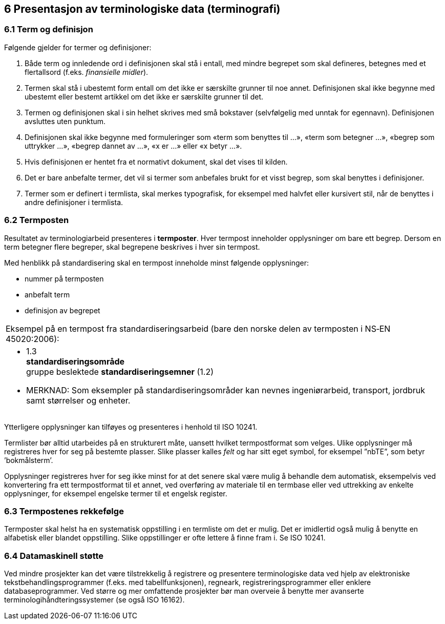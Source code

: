 == 6 Presentasjon av terminologiske data (terminografi) [[kap6]]


=== 6.1 Term og definisjon [[kap6.1]]

Følgende gjelder for termer og definisjoner:

. Både term og innledende ord i definisjonen skal stå i entall, med mindre begrepet som skal defineres, betegnes med et flertallsord (f.eks. _finansielle midler_).
. Termen skal stå i ubestemt form entall om det ikke er særskilte grunner til noe annet. Definisjonen skal ikke begynne med ubestemt eller bestemt artikkel om det ikke er særskilte grunner til det.
. Termen og definisjonen skal i sin helhet skrives med små bokstaver (selvfølgelig med unntak for egennavn). Definisjonen avsluttes uten punktum.
. Definisjonen skal ikke begynne med formuleringer som «term som benyttes til ...», «term som betegner ...», «begrep som uttrykker ...», «begrep dannet av ...», «x er ...» eller «x betyr ...».
. Hvis definisjonen er hentet fra et normativt dokument, skal det vises til kilden.
. Det er bare anbefalte termer, det vil si termer som anbefales brukt for et visst begrep, som skal benyttes i definisjoner.
. Termer som er definert i termlista, skal merkes typografisk, for eksempel med halvfet eller kursivert stil, når de benyttes i andre definisjoner i termlista.

=== 6.2 Termposten [[kap6.2]]

Resultatet av terminologiarbeid presenteres i *termposter*. Hver termpost inneholder opplysninger om bare ett begrep. Dersom en term betegner flere begreper, skal begrepene beskrives i hver sin termpost.

Med henblikk på standardisering skal en termpost inneholde minst følgende opplysninger:

* nummer på termposten
* anbefalt term
* definisjon av begrepet

[grid=none]
|===
|Eksempel på en termpost fra standardiseringsarbeid (bare den norske delen av termposten i NS‑EN 45020:2006):
a|[no-bullet]
* 1.3 +
*standardiseringsområde* +
gruppe beslektede *standardiseringsemner* (1.2)
* MERKNAD: Som eksempler på standardiseringsområder kan nevnes ingeniørarbeid, transport, jordbruk samt størrelser og enheter.
|===

Ytterligere opplysninger kan tilføyes og presenteres i henhold til ISO 10241.

Termlister bør alltid utarbeides på en strukturert måte, uansett hvilket termpostformat som velges.  Ulike opplysninger må registreres hver for seg på bestemte plasser. Slike plasser kalles _felt_ og har sitt eget symbol, for eksempel ”nbTE”, som betyr ’bokmålsterm’.

Opplysninger registreres hver for seg ikke minst for at det senere skal være mulig å behandle dem automatisk, eksempelvis ved konvertering fra ett termpostformat til et annet, ved overføring av materiale til en termbase eller ved uttrekking av enkelte opplysninger, for eksempel engelske termer til et engelsk register.

=== 6.3 Termpostenes rekkefølge [[kap6.3]]

Termposter skal helst ha en systematisk oppstilling i en termliste om det er mulig. Det er imidlertid også mulig å benytte en alfabetisk eller blandet oppstilling. Slike oppstillinger er ofte lettere å finne fram i. Se ISO 10241.

=== 6.4 Datamaskinell støtte [[kap6.4]]

Ved mindre prosjekter kan det være tilstrekkelig å registrere og presentere terminologiske data ved hjelp av elektroniske tekstbehandlingsprogrammer (f.eks. med tabellfunksjonen), regneark, registreringsprogrammer eller enklere databaseprogrammer. Ved større og mer omfattende prosjekter bør man overveie å benytte mer avanserte terminologihåndteringssystemer (se også ISO 16162).
